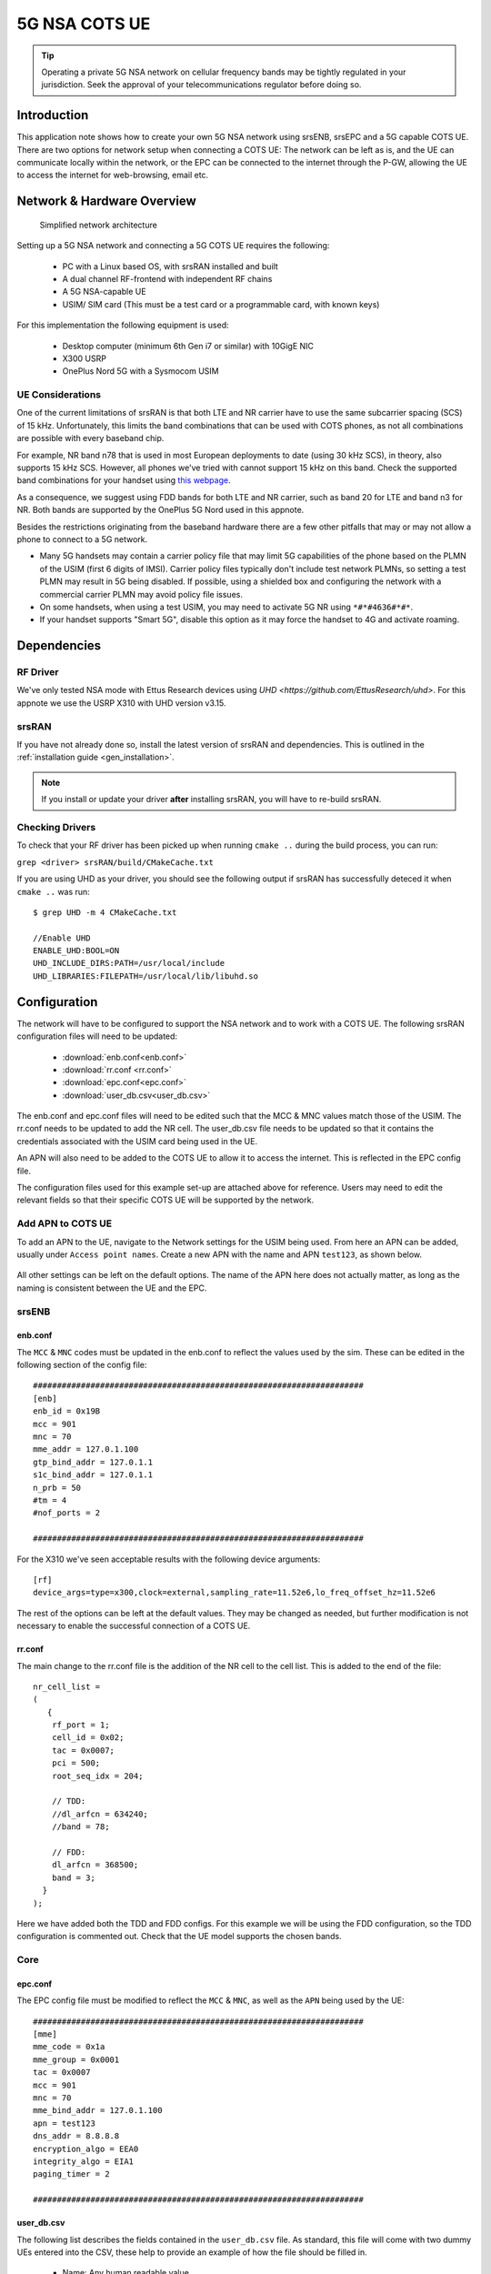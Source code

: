 .. srsRAN 5G NSA COTS UE Application Note

.. _5g_nsa_cots_appnote:

5G NSA COTS UE
##############

.. tip::
   Operating a private 5G NSA network on cellular frequency bands may be tightly regulated in your jurisdiction. Seek the approval 
   of your telecommunications regulator before doing so.



Introduction
************

This application note shows how to create your own 5G NSA network using srsENB, srsEPC and a 5G capable COTS UE. There are two options for network setup when connecting a COTS UE: The network can be left as is, and the UE can communicate locally within the network, or the EPC can be connected to the internet through the P-GW, allowing the UE to access the internet for web-browsing, email etc. 

Network & Hardware Overview
***************************

 .. figure:: .imgs/NSA_COTS.png
    :align: center
    
    Simplified network architecture

Setting up a 5G NSA network and connecting a 5G COTS UE requires the following: 

 - PC with a Linux based OS, with srsRAN installed and built
 - A dual channel RF-frontend with independent RF chains
 - A 5G NSA-capable UE 
 - USIM/ SIM card (This must be a test card or a programmable card, with known keys)

For this implementation the following equipment is used: 
	
	- Desktop computer (minimum 6th Gen i7 or similar) with 10GigE NIC
	- X300 USRP
	- OnePlus Nord 5G with a Sysmocom USIM 

UE Considerations
=================

One of the current limitations of srsRAN is that both LTE and NR carrier have to use the same subcarrier spacing (SCS) of 15 kHz. 
Unfortunately, this limits the band combinations that can be used with COTS phones, as not all combinations
are possible with every baseband chip.

For example, NR band n78 that is used in most European deployments to date (using 30 kHz SCS), in theory, also supports 15 kHz SCS.
However, all phones we've tried with cannot support 15 kHz on this band. Check the supported band combinations for your handset using `this webpage <https://cacombos.com/>`_.

As a consequence, we suggest using FDD bands for both LTE and NR carrier, such as band 20 for LTE and band n3 for NR.
Both bands are supported by the OnePlus 5G Nord used in this appnote.

Besides the restrictions originating from the baseband hardware there are a few other pitfalls that may or may not allow a phone to connect to a 5G network.

- Many 5G handsets may contain a carrier policy file that may limit 5G capabilities of the phone based on the PLMN of the USIM (first 6 digits of IMSI). Carrier policy files typically don't include test network PLMNs, so setting a test PLMN may result in 5G being disabled. If possible, using a shielded box and configuring the network with a commercial carrier PLMN may avoid policy file issues. 
- On some handsets, when using a test USIM, you may need to activate 5G NR using ``*#*#4636#*#*``.
- If your handset supports "Smart 5G", disable this option as it may force the handset to 4G and activate roaming.

Dependencies
************

RF Driver
=========

We've only tested NSA mode with Ettus Research devices using `UHD <https://github.com/EttusResearch/uhd>`. For this appnote we use the USRP X310 with UHD version v3.15.

srsRAN
======

If you have not already done so, install the latest version of srsRAN and dependencies. This is outlined in the :ref:`installation guide <gen_installation>`. 

.. note::
   If you install or update your driver **after** installing srsRAN, you will have to re-build srsRAN.

Checking Drivers
================

To check that your RF driver has been picked up when running ``cmake ..`` during the build process, you can run: 

``grep <driver> srsRAN/build/CMakeCache.txt``

If you are using UHD as your driver, you should see the following output if srsRAN has successfully deteced it when ``cmake ..`` was run:: 

   $ grep UHD -m 4 CMakeCache.txt 

   //Enable UHD
   ENABLE_UHD:BOOL=ON
   UHD_INCLUDE_DIRS:PATH=/usr/local/include
   UHD_LIBRARIES:FILEPATH=/usr/local/lib/libuhd.so

Configuration
**************

The network will have to be configured to support the NSA network and to work with a COTS UE. The following srsRAN configuration files will need to be updated: 

  * :download:`enb.conf<enb.conf>` 
  * :download:`rr.conf <rr.conf>`
  * :download:`epc.conf<epc.conf>`
  * :download:`user_db.csv<user_db.csv>`
 

The enb.conf and epc.conf files will need to be edited such that the MCC & MNC values match those of the USIM. 
The rr.conf needs to be updated to add the NR cell. The user_db.csv file needs to be updated so that it contains the credentials associated with the USIM card being used in the UE.

An APN will also need to be added to the COTS UE to allow it to access the internet. This is reflected in the EPC config file. 

The configuration files used for this example set-up are attached above for reference. Users may need to edit the relevant fields so that their specific COTS UE will be supported by the network. 

Add APN to COTS UE
==================

To add an APN to the UE, navigate to the Network settings for the USIM being used. From here an APN can be added, usually under ``Access point names``. Create a new APN with the name and APN ``test123``, as shown below. 

	.. image:: .imgs/apn_ue.jpg
		:align: center
		:height: 500px

All other settings can be left on the default options. The name of the APN here does not actually matter, as long as the naming is consistent between the UE and the EPC.

srsENB
======

enb.conf
--------

The ``MCC`` & ``MNC`` codes must be updated in the enb.conf to reflect the values used by the sim. These can be edited in the following section of the config file:: 

	#####################################################################
	[enb]
	enb_id = 0x19B
	mcc = 901
	mnc = 70
	mme_addr = 127.0.1.100
	gtp_bind_addr = 127.0.1.1
	s1c_bind_addr = 127.0.1.1
	n_prb = 50
	#tm = 4
	#nof_ports = 2
	
	#####################################################################


For the X310 we've seen acceptable results with the following device arguments::

  [rf]
  device_args=type=x300,clock=external,sampling_rate=11.52e6,lo_freq_offset_hz=11.52e6


The rest of the options can be left at the default values. They may be changed as needed, but further modification 
is not necessary to enable the successful connection of a COTS UE. 

rr.conf 
--------

The main change to the rr.conf file is the addition of the NR cell to the cell list. This is added to the end of the file:: 

	nr_cell_list =
	(
	   {
	    rf_port = 1;
	    cell_id = 0x02;
	    tac = 0x0007;
	    pci = 500;
	    root_seq_idx = 204;

	    // TDD:
	    //dl_arfcn = 634240;
	    //band = 78;

	    // FDD:
	    dl_arfcn = 368500;
	    band = 3;
	  }
	);

Here we have added both the TDD and FDD configs. For this example we will be using the FDD configuration, so the TDD configuration is commented out. Check that the UE model supports the chosen bands.

Core 
====

epc.conf
--------

The EPC config file must be modified to reflect the ``MCC`` & ``MNC``, as well as the ``APN`` being used by the UE:: 
	
	#####################################################################
	[mme]
	mme_code = 0x1a
	mme_group = 0x0001
	tac = 0x0007
	mcc = 901
	mnc = 70
	mme_bind_addr = 127.0.1.100
	apn = test123
	dns_addr = 8.8.8.8
	encryption_algo = EEA0
	integrity_algo = EIA1
	paging_timer = 2
	
	#####################################################################

user_db.csv
-----------

The following list describes the fields contained in the ``user_db.csv`` file. As standard, this file 
will come with two dummy UEs entered into the CSV, these help to provide an example of how the file should be filled in. 

	- Name: Any human readable value
	- Auth: Authentication algorithm (xor/ mil)
	- IMSI: UE's IMSI value
	- Key: UE's key, hex value
	- OP Type: Operator's code type (OP/ OPc)
	- OP: OP/ OPc code, hex value
	- AMF: Authentication management field, hex value must be above 8000
	- SQN: UE's Sequence number for freshness of the authentication
	- QCI: QoS Class Identifier for the UE's default bearer
	- IP Alloc: IP allocation strategy for the SPGW

The AMF, SQN, QCI and IP Alloc fields can be populated with the following values for the COTS UE: 
	
	- 9000, 000000000000, 9, dynamic

This will result in a user_db.csv file that should look something like the following:: 

	#                                                                                           
	# .csv to store UE's information in HSS                                                     
	# Kept in the following format: "Name,Auth,IMSI,Key,OP_Type,OP,AMF,SQN,QCI,IP_alloc"      
	#                                                                                           
	# Name:     Human readable name to help distinguish UE's. Ignored by the HSS                
	# IMSI:     UE's IMSI value                                                                 
	# Auth:     Authentication algorithm used by the UE. Valid algorithms are XOR               
	#           (xor) and MILENAGE (mil)                                                        
	# Key:      UE's key, where other keys are derived from. Stored in hexadecimal              
	# OP_Type:  Operator's code type, either OP or OPc                                          
	# OP/OPc:   Operator Code/Cyphered Operator Code, stored in hexadecimal                     
	# AMF:      Authentication management field, stored in hexadecimal                          
	# SQN:      UE's Sequence number for freshness of the authentication                        
	# QCI:      QoS Class Identifier for the UE's default bearer.                               
	# IP_alloc: IP allocation stratagy for the SPGW.                                            
	#           With 'dynamic' the SPGW will automatically allocate IPs                         
	#           With a valid IPv4 (e.g. '172.16.0.2') the UE will have a statically assigned IP.
	#                                                                                           
	# Note: Lines starting by '#' are ignored and will be overwritten                           
	COTS_UE,mil,901700000020936,4933f9c5a83e5718c52e54066dc78dcf,opc,fc632f97bd249ce0d16ba79e6505d300,9000,0000000060f8,9,dynamic

The auth, IMSI, key, OP Type and OP are values associated with the USIM being used. The values assigned to the AMF, SQN, QCI & IP Alloc are the default values above, which is explained further :ref:`here <config_csv>` in the EPC documentation. Ensure there is no white space between the values in each entry, as this will cause the file to be read incorrectly. 

Masquerading Script
===================

To allow UE to connect to the internet via the EPC, the pre-configured masquerading script must be run. This can be found in ``srsRAN/srsepc``. 

The masquerading script enables IP forwarding and sets up Network Address Translation to pass traffic between the srsRAN network and the external network. The script must be run each time the machine is re-booted, and can be done before or while the srsRAN is running. The UE will not be able to communicate with the wider internet until this script has been run. 

Before running the script it is important to identify the interface being used to connect your PC to the internet. The script requires this as an argument as shown below:: 

   route

You will see an output similar to the following:: 

   Kernel IP routing table
   Destination     Gateway         Genmask         Flags Metric Ref    Use Iface
   default         _gateway        0.0.0.0         UG    100    0        0 enxc03ebab05013
   10.12.1.0       0.0.0.0         255.255.255.0   U     100    0        0 enxc03ebab05013


The interface (Iface) associated with the *default* destination is one which must be passed into the masq. script. In the above output that is the ``enxc03ebab05013`` interface. 

The masq. script can now be run from the follow folder: ``srsRAN/srsEPC`` :: 

	sudo ./srsepc_if_masq.sh <interface>

If it has executed successfully you will see the following message::

	Masquerading Interface <interface>
	
The configuration files, user DB and UE are now set up appropriately to allow the COTS UE to connect to the eNB and Core. 


Connecting to the Network
*************************

The final step in connecting a COTS UE to srsRAN is to first run the EPC and eNB, and then connect to that network from the UE. 
The following sections will outline how this is achieved.

Core
==== 
First run srsEPC:: 
	
	sudo srsepc
	
The following output should be displayed on the console:: 

	Built in Release mode using commit c892ae56b on branch master.
	
	---  Software Radio Systems EPC  ---
	
	Reading configuration file /etc/srsran/epc.conf...
	HSS Initialized.
	MME S11 Initialized
	MME GTP-C Initialized
	MME Initialized. MCC: 0xf901, MNC: 0xff70
	SPGW GTP-U Initialized.
	SPGW S11 Initialized.
	SP-GW Initialized.

srsENB
======

Now start srsENB:: 

	sudo srsenb 
	
The console should display the following or similar:: 

	---  Software Radio Systems LTE eNodeB  ---

	Opening 2 channels in RF device=uhd with args=type=x300,clock=external,sampling_rate=11.52e6,lo_freq_offset_hz=23.04e6,send_frame_size=8000,recv_frame_size=8000,num_send_frames=64,num_recv_frames=64,None
	[INFO] [UHD] linux; GNU C++ version 9.3.1 20200408 (Red Hat 9.3.1-2); Boost_106900; UHD_3.15.0.0-62-g7a3f1516
	[INFO] [LOGGING] Fastpath logging disabled at runtime.
	Opening USRP channels=2, args: type=x300,lo_freq_offset_hz=23.04e6,send_frame_size=8000,recv_frame_size=8000,num_send_frames=64,num_recv_frames=64,None=,master_clock_rate=184.32e6
	[INFO] [UHD RF] RF UHD Generic instance constructed
	[INFO] [X300] X300 initialization sequence...
	[INFO] [X300] Maximum frame size: 8000 bytes.
	[INFO] [X300] Radio 1x clock: 184.32 MHz
	[INFO] [0/DmaFIFO_0] Initializing block control (NOC ID: 0xF1F0D00000000000)
	[INFO] [0/DmaFIFO_0] BIST passed (Throughput: 1315 MB/s)
	[INFO] [0/DmaFIFO_0] BIST passed (Throughput: 1307 MB/s)
	[INFO] [0/Radio_0] Initializing block control (NOC ID: 0x12AD100000000001)
	[INFO] [0/Radio_1] Initializing block control (NOC ID: 0x12AD100000000001)
	[INFO] [0/DDC_0] Initializing block control (NOC ID: 0xDDC0000000000000)
	[INFO] [0/DDC_1] Initializing block control (NOC ID: 0xDDC0000000000000)
	[INFO] [0/DUC_0] Initializing block control (NOC ID: 0xD0C0000000000000)
	[INFO] [0/DUC_1] Initializing block control (NOC ID: 0xD0C0000000000000)
	[INFO] [MULTI_USRP]     1) catch time transition at pps edge
	[INFO] [MULTI_USRP]     2) set times next pps (synchronously)

	==== eNodeB started ===
	Type <t> to view trace
	Setting frequency: DL=806.0 Mhz, UL=847.0 MHz for cc_idx=0 nof_prb=50
	Setting frequency: DL=1842.5 Mhz, UL=1747.5 MHz for cc_idx=1 nof_prb=52

The EPC console should now print an update if the eNB has successfully connected to the core:: 
		
	Received S1 Setup Request.
	S1 Setup Request - eNB Name: srsenb01, eNB id: 0x19b
	S1 Setup Request - MCC:901, MNC:70, PLMN: 651527
	S1 Setup Request - TAC 0, B-PLMN 0
	S1 Setup Request - Paging DRX v128
	Sending S1 Setup Response
		
The network is now ready for the COTS UE to connect.

UE
===

You can now connect the UE to the network by taking the following steps: 

Open the Settings menu and navigate to the Sim & Network options

.. image:: .imgs/ue_settings.jpg
	:align: center
	:height: 500px

Open this menu and proceed to the sub-menu associated with the USIM being used. It should look something like the following: 

.. image:: .imgs/sim_settings.jpg
	:align: center
	:height: 500px

Under the Network Operators find the network which you have just instantiated using srsRAN

Select the network that is a combination of your MMC & MNC values. The UE should then automatically connect to the network. 

Confirming connection
*********************

Once the UE has connected to the network, the console outputs of the srsENB and srsEPC can be used to confirm a successful connection. 

srsENB
======
If a successful connection is made, a ``RACH`` message should be seen followed by a ``USER <ID> connected`` message where "<ID>" is the RNTI assigned to the UE::

	==== eNodeB started ===
	Type <t> to view trace
	Setting frequency: DL=806.0 Mhz, UL=847.0 MHz for cc_idx=0 nof_prb=50
	Setting frequency: DL=1842.5 Mhz, UL=1747.5 MHz for cc_idx=1 nof_prb=52
	User 0x46 connected
	RACH:  slot=7691, cc=0, preamble=41, offset=1, temp_crnti=0x4602

	          -----------------DL----------------|-------------------------UL-------------------------
	lte   46   12   0    5   2.5k    4    0   0% |  25.7    9.4   23   23    17k    4    0   0%    0.0
	 nr 4601  n/a   0    0      0    0    0   0% |   n/a    n/a    0    0    38k    4    0   0%    0.0
	lte   46   13   0    0      0    0    0   0% |   n/a    6.2    0    0      0    0    0   0%    0.0
	 nr 4601  n/a   0    0      0    0    0   0% |   n/a    n/a    0    0      0    0    0   0%    0.0
	lte   46   13   0    0      0    0    0   0% |   n/a    6.2    0    0      0    0    0   0%    0.0

The UE is now connected to the network and should now automatically connect to this network each time it is powered on. The UE should now also have access to the internet - as if connected to a commercial 5G network.

Troubleshooting
***************

UE not attaching to network
===========================

- Some UEs have issues detecting networks operating on a test PLMN such as 00101. Using the MCC of your local country can increase the chance to find the network. When using a shielded environment, better results may be seen when using the PLMN of a local commercial network. 

.. warning::
   To avoid causing interference to local commercial networks, carry out tests using a shielded environment. 


NR carrier has high error rate
==============================

One of the current limitation of the NR scheduler is missing dynamic MCS adaptation. Therefore, a fixed MCS is used for both downlink (PDSCH) and uplink (PUSCH) transmissions.
By default we use the maximum value of MCS 28 for maximum rate. Depending on the RF condiditions this, however, may be too high. In this case, try to use a lower MCS, e.g.::


	[scheduler]
	nr_pdsch_mcs = 10
	nr_pusch_mcs = 10


Ettus Research USRP N310
========================

The N310 is another device that can be used for NSA. However, a few changes need to be made to the configuration files.

In the enb.conf we need to change the device arguments to pick the right RF subdevice (band 20 for LTE and band n3 for NR are too far apart to use the default) and also use sample rates supported by the N310::

	[rf]
	device_args = type=n3xx,tx_subdev_spec=A:0 B:0,rx_subdev_spec=A:0 B:0

	[expert]
	lte_sample_rates = true


The tests have been made with the N310 using UHD 4.1.
